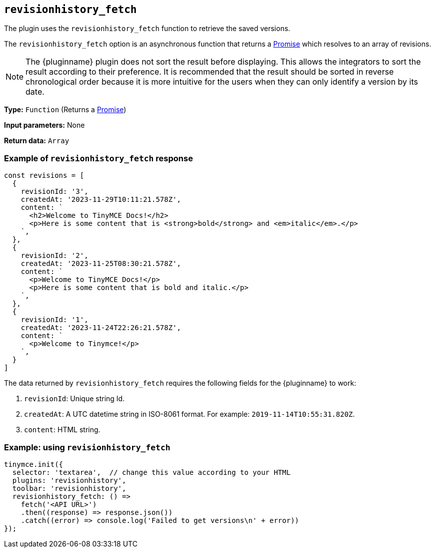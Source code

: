 [[revisionhistory_fetch]]
== `revisionhistory_fetch`

The plugin uses the `revisionhistory_fetch` function to retrieve the saved versions.

The `revisionhistory_fetch` option is an asynchronous function that returns a https://developer.mozilla.org/en-US/docs/Web/JavaScript/Reference/Global_Objects/Promise[Promise] which resolves to an array of revisions.

[NOTE]
The {pluginname} plugin does not sort the result before displaying. This allows the integrators to sort the result according to their preference. It is recommended that the result should be sorted in reverse chronological order because it is more intuitive for the users when they can only identify a version by its date.

*Type:* `+Function+` (Returns a https://developer.mozilla.org/en-US/docs/Web/JavaScript/Reference/Global_Objects/Promise[Promise])

*Input parameters:* None

*Return data:* `+Array+`

=== Example of `revisionhistory_fetch` response

[source,js]
----
const revisions = [
  {
    revisionId: '3',
    createdAt: '2023-11-29T10:11:21.578Z',
    content: `
      <h2>Welcome to TinyMCE Docs!</h2>
      <p>Here is some content that is <strong>bold</strong> and <em>italic</em>.</p>
    `,
  },
  {
    revisionId: '2',
    createdAt: '2023-11-25T08:30:21.578Z',
    content: `
      <p>Welcome to TinyMCE Docs!</p>
      <p>Here is some content that is bold and italic.</p>
    `,
  },
  {
    revisionId: '1',
    createdAt: '2023-11-24T22:26:21.578Z',
    content: `
      <p>Welcome to Tinymce!</p>
    `,
  }
]
----

The data returned by `revisionhistory_fetch` requires the following fields for the {pluginname} to work:

. `revisionId`: Unique string Id.
. `createdAt`: A UTC datetime string in ISO-8061 format. For example: `2019-11-14T10:55:31.820Z`.
. `content`: HTML string.

=== Example: using `revisionhistory_fetch`

[source,js]
----
tinymce.init({
  selector: 'textarea',  // change this value according to your HTML
  plugins: 'revisionhistory',
  toolbar: 'revisionhistory',
  revisionhistory_fetch: () =>
    fetch('<API URL>')
    .then((response) => response.json())
    .catch((error) => console.log('Failed to get versions\n' + error))
});
----
